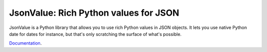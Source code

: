 JsonValue: Rich Python values for JSON
=======================================

JsonValue is a Python library that allows you to use rich Python
values in JSON objects. It lets you use native Python date for dates
for instance, but that's only scratching the surface of what's
possible.

Documentation_.

.. _Documentation: http://jsonvalue.readthedocs.org/
